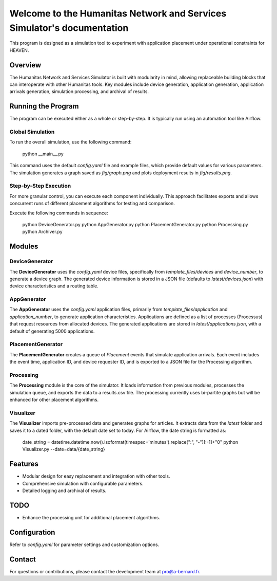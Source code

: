 Welcome to the Humanitas Network and Services Simulator's documentation
=======================================================================

This program is designed as a simulation tool to experiment with application placement under operational constraints for HEAVEN.

Overview
--------

The Humanitas Network and Services Simulator is built with modularity in mind, allowing replaceable building blocks that can interoperate with other Humanitas tools. Key modules include device generation, application generation, application arrivals generation, simulation processing, and archival of results.

Running the Program
-------------------

The program can be executed either as a whole or step-by-step. It is typically run using an automation tool like Airflow.

Global Simulation
+++++++++++++++++

To run the overall simulation, use the following command:

      python __main__.py

This command uses the default `config.yaml` file and example files, which provide default values for various parameters. The simulation generates a graph saved as *fig/graph.png* and plots deployment results in *fig/results.png*.

Step-by-Step Execution
++++++++++++++++++++++

For more granular control, you can execute each component individually. This approach facilitates exports and allows concurrent runs of different placement algorithms for testing and comparison.

Execute the following commands in sequence:

      python DeviceGenerator.py
      python AppGenerator.py
      python PlacementGenerator.py
      python Processing.py
      python Archiver.py

Modules
-------

DeviceGenerator
+++++++++++++++

The **DeviceGenerator** uses the `config.yaml` device files, specifically from *template_files/devices* and *device_number*, to generate a device graph. The generated device information is stored in a JSON file (defaults to *latest/devices.json*) with device characteristics and a routing table.

AppGenerator
++++++++++++

The **AppGenerator** uses the `config.yaml` application files, primarily from *template_files/application* and *application_number*, to generate application characteristics. Applications are defined as a list of processes (Processus) that request resources from allocated devices. The generated applications are stored in *latest/applications.json*, with a default of generating 5000 applications.

PlacementGenerator
++++++++++++++++++

The **PlacementGenerator** creates a queue of *Placement* events that simulate application arrivals. Each event includes the event time, application ID, and device requester ID, and is exported to a JSON file for the Processing algorithm.

Processing
++++++++++

The **Processing** module is the core of the simulator. It loads information from previous modules, processes the simulation queue, and exports the data to a results.csv file. The processing currently uses bi-partite graphs but will be enhanced for other placement algorithms.

Visualizer
++++++++++

The **Visualizer** imports pre-processed data and generates graphs for articles. It extracts data from the *latest* folder and saves it to a dated folder, with the default date set to today. For Airflow, the date string is formatted as:

      date_string = datetime.datetime.now().isoformat(timespec='minutes').replace(":", "-")[:-1]+"0"
      python Visualizer.py --date=data/{date_string}


Features
--------

- Modular design for easy replacement and integration with other tools.
- Comprehensive simulation with configurable parameters.
- Detailed logging and archival of results.

TODO
----

- Enhance the processing unit for additional placement algorithms.

Configuration
-------------

Refer to `config.yaml` for parameter settings and customization options.

Contact
-------

For questions or contributions, please contact the development team at pro@a-bernard.fr.
